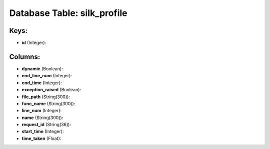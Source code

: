 .. File generated by /opt/cloudscheduler/utilities/schema_doc - DO NOT EDIT
..
.. To modify the contents of this file:
..   1. edit the template file ".../cloudscheduler/docs/schema_doc/tables/silk_profile.yaml"
..   2. run the utility ".../cloudscheduler/utilities/schema_doc"
..

Database Table: silk_profile
============================



Keys:
^^^^^

* **id** (Integer):



Columns:
^^^^^^^^

* **dynamic** (Boolean):


* **end_line_num** (Integer):


* **end_time** (Integer):


* **exception_raised** (Boolean):


* **file_path** (String(300)):


* **func_name** (String(300)):


* **line_num** (Integer):


* **name** (String(300)):


* **request_id** (String(36)):


* **start_time** (Integer):


* **time_taken** (Float):


